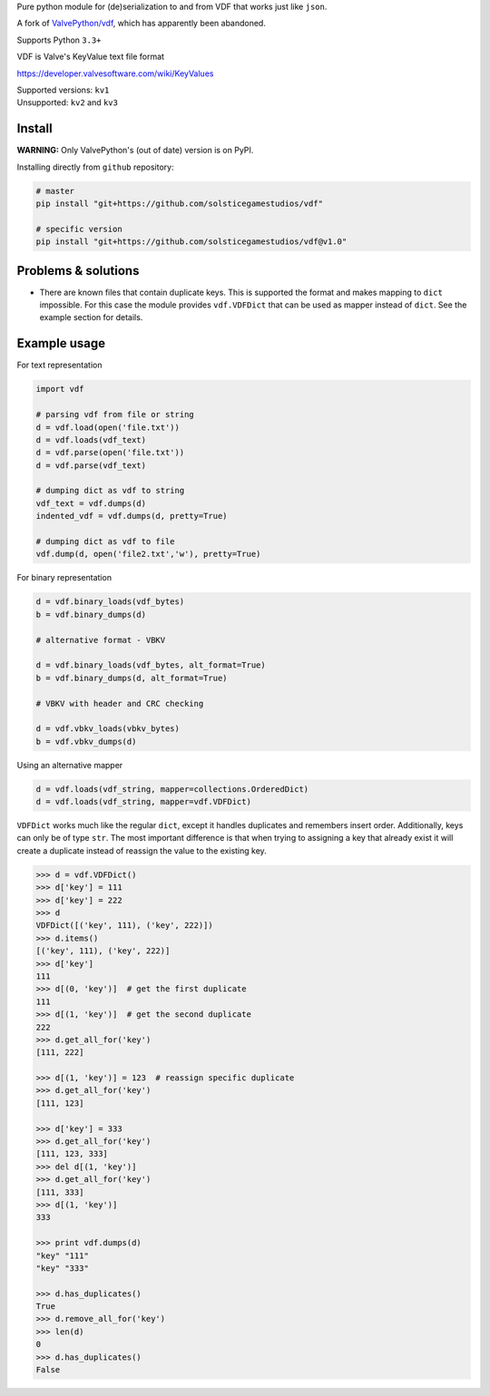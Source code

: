 Pure python module for (de)serialization to and from VDF that works just like ``json``.

A fork of `ValvePython/vdf <https://github.com/ValvePython/vdf>`_, which has apparently been abandoned.

Supports Python ``3.3+``

VDF is Valve's KeyValue text file format

https://developer.valvesoftware.com/wiki/KeyValues

| Supported versions: ``kv1``
| Unsupported: ``kv2`` and ``kv3``

Install
-------

**WARNING:** Only ValvePython's (out of date) version is on PyPI.

Installing directly from ``github`` repository:

.. code:: bash

	# master
	pip install "git+https://github.com/solsticegamestudios/vdf"

	# specific version
	pip install "git+https://github.com/solsticegamestudios/vdf@v1.0"


Problems & solutions
--------------------

- There are known files that contain duplicate keys. This is supported the format and
  makes mapping to ``dict`` impossible. For this case the module provides ``vdf.VDFDict``
  that can be used as mapper instead of ``dict``. See the example section for details.

Example usage
-------------

For text representation

.. code:: python

    import vdf

    # parsing vdf from file or string
    d = vdf.load(open('file.txt'))
    d = vdf.loads(vdf_text)
    d = vdf.parse(open('file.txt'))
    d = vdf.parse(vdf_text)

    # dumping dict as vdf to string
    vdf_text = vdf.dumps(d)
    indented_vdf = vdf.dumps(d, pretty=True)

    # dumping dict as vdf to file
    vdf.dump(d, open('file2.txt','w'), pretty=True)


For binary representation

.. code:: python

    d = vdf.binary_loads(vdf_bytes)
    b = vdf.binary_dumps(d)

    # alternative format - VBKV

    d = vdf.binary_loads(vdf_bytes, alt_format=True)
    b = vdf.binary_dumps(d, alt_format=True)

    # VBKV with header and CRC checking

    d = vdf.vbkv_loads(vbkv_bytes)
    b = vdf.vbkv_dumps(d)

Using an alternative mapper

.. code:: python

  d = vdf.loads(vdf_string, mapper=collections.OrderedDict)
  d = vdf.loads(vdf_string, mapper=vdf.VDFDict)

``VDFDict`` works much like the regular ``dict``, except it handles duplicates and remembers
insert order. Additionally, keys can only be of type ``str``. The most important difference
is that when trying to assigning a key that already exist it will create a duplicate instead
of reassign the value to the existing key.

.. code:: python

  >>> d = vdf.VDFDict()
  >>> d['key'] = 111
  >>> d['key'] = 222
  >>> d
  VDFDict([('key', 111), ('key', 222)])
  >>> d.items()
  [('key', 111), ('key', 222)]
  >>> d['key']
  111
  >>> d[(0, 'key')]  # get the first duplicate
  111
  >>> d[(1, 'key')]  # get the second duplicate
  222
  >>> d.get_all_for('key')
  [111, 222]

  >>> d[(1, 'key')] = 123  # reassign specific duplicate
  >>> d.get_all_for('key')
  [111, 123]

  >>> d['key'] = 333
  >>> d.get_all_for('key')
  [111, 123, 333]
  >>> del d[(1, 'key')]
  >>> d.get_all_for('key')
  [111, 333]
  >>> d[(1, 'key')]
  333

  >>> print vdf.dumps(d)
  "key" "111"
  "key" "333"

  >>> d.has_duplicates()
  True
  >>> d.remove_all_for('key')
  >>> len(d)
  0
  >>> d.has_duplicates()
  False


.. |pypi| image:: https://img.shields.io/pypi/v/vdf.svg?style=flat&label=latest%20version
    :target: https://pypi.org/project/vdf/
    :alt: Latest version released on PyPi

.. |license| image:: https://img.shields.io/pypi/l/vdf.svg?style=flat&label=license
    :target: https://pypi.org/project/vdf/
    :alt: MIT License

.. |coverage| image:: https://img.shields.io/coveralls/ValvePython/vdf/master.svg?style=flat
    :target: https://coveralls.io/r/ValvePython/vdf?branch=master
    :alt: Test coverage

.. |sonar_maintainability| image:: https://sonarcloud.io/api/project_badges/measure?project=ValvePython_vdf&metric=sqale_rating
    :target: https://sonarcloud.io/dashboard?id=ValvePython_vdf
    :alt: SonarCloud Rating

.. |sonar_reliability| image:: https://sonarcloud.io/api/project_badges/measure?project=ValvePython_vdf&metric=reliability_rating
    :target: https://sonarcloud.io/dashboard?id=ValvePython_vdf
    :alt: SonarCloud Rating

.. |sonar_security| image:: https://sonarcloud.io/api/project_badges/measure?project=ValvePython_vdf&metric=security_rating
    :target: https://sonarcloud.io/dashboard?id=ValvePython_vdf
    :alt: SonarCloud Rating

.. |master_build| image:: https://github.com/ValvePython/vdf/workflows/Tests/badge.svg?branch=master
    :target: https://github.com/ValvePython/vdf/actions?query=workflow%3A%22Tests%22+branch%3Amaster
    :alt: Build status of master branch

.. _DuplicateOrderedDict: https://github.com/rossengeorgiev/dota2_notebooks/blob/master/DuplicateOrderedDict_for_VDF.ipynb
